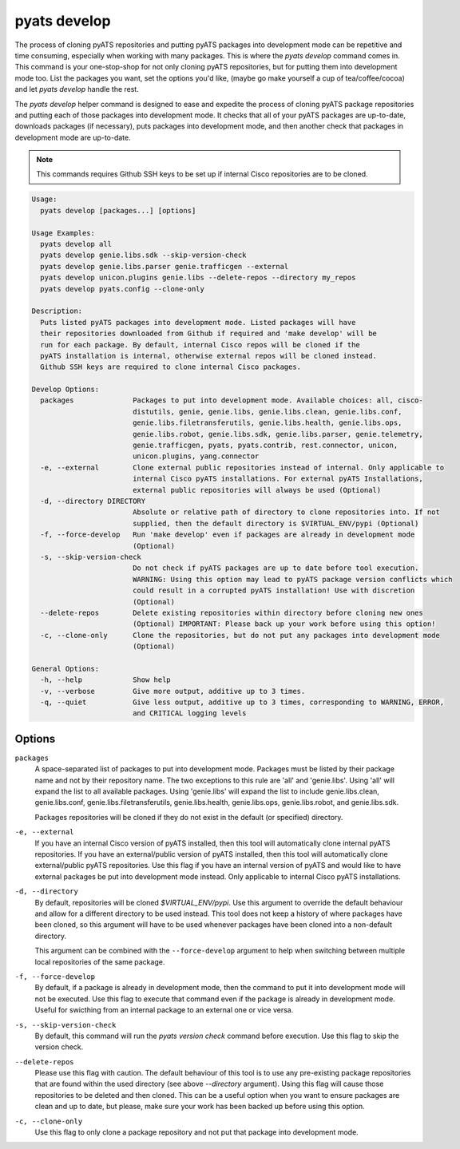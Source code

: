 pyats develop
=============

The process of cloning pyATS repositories and putting pyATS packages into 
development mode can be repetitive and time consuming, especially when working 
with many packages. This is where the `pyats develop` command comes in. This 
command is your one-stop-shop for not only cloning pyATS repositories, but for 
putting them into development mode too. List the packages you want, set the 
options you'd like, (maybe go make yourself a cup of tea/coffee/cocoa) and let 
`pyats develop` handle the rest. 

The `pyats develop` helper command is designed to ease and expedite the process 
of cloning pyATS package repositories and putting each of those packages into 
development mode. It checks that all of your pyATS packages are up-to-date, 
downloads packages (if necessary), puts packages into development 
mode, and then another check that packages in development mode are up-to-date.

.. note::

  This commands requires Github SSH keys to be set up if internal Cisco 
  repositories are to be cloned.

.. code-block:: text

    Usage:
      pyats develop [packages...] [options]
    
    Usage Examples:
      pyats develop all
      pyats develop genie.libs.sdk --skip-version-check
      pyats develop genie.libs.parser genie.trafficgen --external
      pyats develop unicon.plugins genie.libs --delete-repos --directory my_repos
      pyats develop pyats.config --clone-only
    
    Description:
      Puts listed pyATS packages into development mode. Listed packages will have 
      their repositories downloaded from Github if required and 'make develop' will be 
      run for each package. By default, internal Cisco repos will be cloned if the 
      pyATS installation is internal, otherwise external repos will be cloned instead. 
      Github SSH keys are required to clone internal Cisco packages.
    
    Develop Options:
      packages              Packages to put into development mode. Available choices: all, cisco-
                            distutils, genie, genie.libs, genie.libs.clean, genie.libs.conf,
                            genie.libs.filetransferutils, genie.libs.health, genie.libs.ops,
                            genie.libs.robot, genie.libs.sdk, genie.libs.parser, genie.telemetry,
                            genie.trafficgen, pyats, pyats.contrib, rest.connector, unicon,
                            unicon.plugins, yang.connector
      -e, --external        Clone external public repositories instead of internal. Only applicable to
                            internal Cisco pyATS installations. For external pyATS Installations,
                            external public repositories will always be used (Optional)
      -d, --directory DIRECTORY
                            Absolute or relative path of directory to clone repositories into. If not
                            supplied, then the default directory is $VIRTUAL_ENV/pypi (Optional)
      -f, --force-develop   Run 'make develop' even if packages are already in development mode
                            (Optional)
      -s, --skip-version-check
                            Do not check if pyATS packages are up to date before tool execution.
                            WARNING: Using this option may lead to pyATS package version conflicts which
                            could result in a corrupted pyATS installation! Use with discretion
                            (Optional)
      --delete-repos        Delete existing repositories within directory before cloning new ones
                            (Optional) IMPORTANT: Please back up your work before using this option!
      -c, --clone-only      Clone the repositories, but do not put any packages into development mode
                            (Optional)
    
    General Options:
      -h, --help            Show help
      -v, --verbose         Give more output, additive up to 3 times.
      -q, --quiet           Give less output, additive up to 3 times, corresponding to WARNING, ERROR,
                            and CRITICAL logging levels




Options
-------

``packages``
    A space-separated list of packages to put into development mode. Packages 
    must be listed by their package name and not by their repository name. The 
    two exceptions to this rule are 'all' and 'genie.libs'. Using 'all' will 
    expand the list to all available packages. Using 'genie.libs' will expand 
    the list to include genie.libs.clean, genie.libs.conf, 
    genie.libs.filetransferutils, genie.libs.health, genie.libs.ops, 
    genie.libs.robot, and genie.libs.sdk.  

    Packages repositories will be cloned if they do not exist in the default 
    (or specified) directory.

``-e, --external``
    If you have an internal Cisco version of pyATS installed, then this tool 
    will automatically clone internal pyATS repositories. If you have an 
    external/public version of pyATS installed, then this tool will 
    automatically clone external/public pyATS repositories. Use this flag if 
    you have an internal version of pyATS and would like to have external 
    packages be put into development mode instead. Only applicable to internal 
    Cisco pyATS installations.

``-d, --directory``
    By default, repositories will be cloned `$VIRTUAL_ENV/pypi`. Use 
    this argument to override the default behaviour and allow for a different 
    directory to be used instead. This tool does not keep a history of where 
    packages have been cloned, so this argument will have to be used whenever 
    packages have been cloned into a non-default directory.
    
    This argument can be combined with the ``--force-develop`` argument to help 
    when switching between multiple local repositories of the same package. 

``-f, --force-develop``
    By default, if a package is already in development mode, then the command to 
    put it into development mode will not be executed. Use this flag to execute 
    that command even if the package is already in development mode. Useful for 
    swicthing from an internal package to an external one or vice versa.

``-s, --skip-version-check``
    By default, this command will run the `pyats version check` command before 
    execution. Use this flag to skip the version check.

``--delete-repos``
    Please use this flag with caution. The default behaviour of this tool is to 
    use any pre-existing package repositories that are found within the used 
    directory (see above `--directory` argument). Using this flag will cause those 
    repositories to be deleted and then cloned. This can be a useful option when 
    you want to ensure packages are clean and up to date, but please, make sure 
    your work has been backed up before using this option.

``-c, --clone-only``
    Use this flag to only clone a package repository and not put that package 
    into development mode. 
